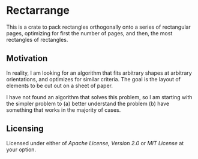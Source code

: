 * Rectarrange
This is a crate to pack rectangles orthogonally onto a series of rectangular pages, optimizing for first the number of pages, and then, the most rectangles of rectangles. 
** Motivation
In reality, I am looking for an algorithm that fits arbitrary shapes at arbitrary orientations, and optimizes for similar criteria. The goal is the layout of elements to be cut out on a sheet of paper. 

I have not found an algorithm that solves this problem, so I am starting with the simpler problem to (a) better understand the problem (b) have something that works in the majority of cases. 

** Licensing
Licensed under either of [[LICENSE-APACHE][Apache License, Version 2.0]] or [[LICENSE-MIT][MIT License]] at your option.
